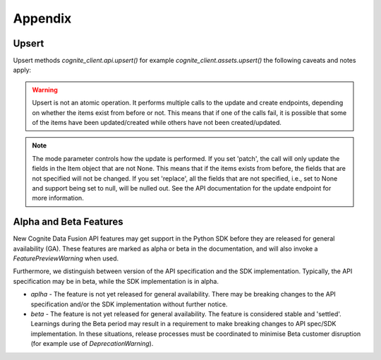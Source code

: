 Appendix
---------

.. _appendix-upsert:

Upsert
^^^^^^^^^^^^^^^^^^^^

Upsert methods `cognite_client.api.upsert()` for example `cognite_client.assets.upsert()` the following caveats and
notes apply:

.. warning::
    Upsert is not an atomic operation. It performs multiple calls to the update and create endpoints, depending
    on whether the items exist from before or not. This means that if one of the calls fail, it is possible
    that some of the items have been updated/created while others have not been created/updated.

.. note::
    The mode parameter controls how the update is performed. If you set 'patch', the call will only update
    the fields in the Item object that are not None. This means that if the items exists from before, the
    fields that are not specified will not be changed. If you set 'replace', all the fields that are not
    specified, i.e., set to None and support being set to null, will be nulled out. See the API
    documentation for the update endpoint for more information.

.. _appendix-alpha-beta-features:

Alpha and Beta Features
^^^^^^^^^^^^^^^^^^^^^^^^
New Cognite Data Fusion API features may get support in the Python SDK before they are released for
general availability (GA). These features are marked as alpha or beta in the documentation, and will also
invoke a `FeaturePreviewWarning` when used.

Furthermore, we distinguish between version of the API specification and the SDK implementation. Typically,
the API specification may be in beta, while the SDK implementation is in alpha.

* `aplha` - The feature is not yet released for general availability. There may be breaking changes to the API
  specification and/or the SDK implementation without further notice.
* `beta` - The feature is not yet released for general availability. The feature is considered stable and 'settled'.
  Learnings during the Beta period may result in a requirement to make breaking changes to API spec/SDK implementation.
  In these situations, release processes must be coordinated to minimise Beta customer disruption (for example use of
  `DeprecationWarning`).
